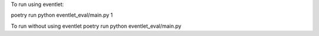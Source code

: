 To run using eventlet:

poetry run python eventlet_eval/main.py 1

To run without using eventlet
poetry run python eventlet_eval/main.py

